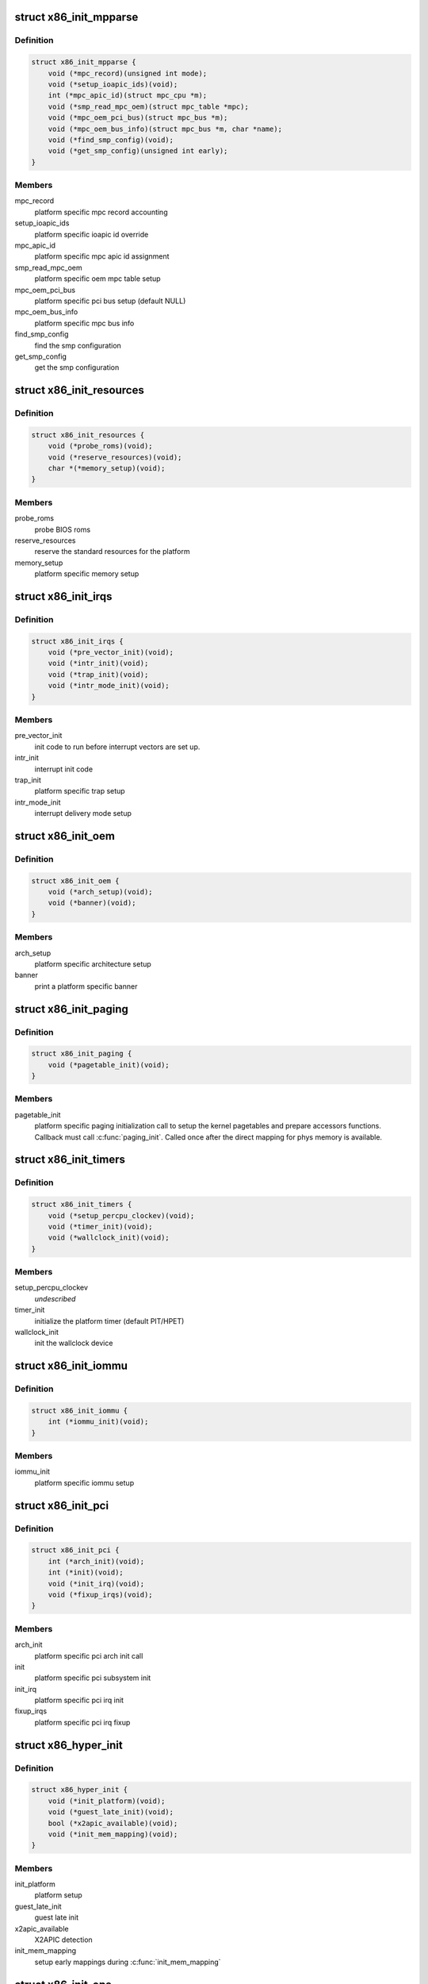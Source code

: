 .. -*- coding: utf-8; mode: rst -*-
.. src-file: arch/x86/include/asm/x86_init.h

.. _`x86_init_mpparse`:

struct x86_init_mpparse
=======================

.. c:type:: struct x86_init_mpparse

    platform specific mpparse ops

.. _`x86_init_mpparse.definition`:

Definition
----------

.. code-block:: c

    struct x86_init_mpparse {
        void (*mpc_record)(unsigned int mode);
        void (*setup_ioapic_ids)(void);
        int (*mpc_apic_id)(struct mpc_cpu *m);
        void (*smp_read_mpc_oem)(struct mpc_table *mpc);
        void (*mpc_oem_pci_bus)(struct mpc_bus *m);
        void (*mpc_oem_bus_info)(struct mpc_bus *m, char *name);
        void (*find_smp_config)(void);
        void (*get_smp_config)(unsigned int early);
    }

.. _`x86_init_mpparse.members`:

Members
-------

mpc_record
    platform specific mpc record accounting

setup_ioapic_ids
    platform specific ioapic id override

mpc_apic_id
    platform specific mpc apic id assignment

smp_read_mpc_oem
    platform specific oem mpc table setup

mpc_oem_pci_bus
    platform specific pci bus setup (default NULL)

mpc_oem_bus_info
    platform specific mpc bus info

find_smp_config
    find the smp configuration

get_smp_config
    get the smp configuration

.. _`x86_init_resources`:

struct x86_init_resources
=========================

.. c:type:: struct x86_init_resources

    platform specific resource related ops

.. _`x86_init_resources.definition`:

Definition
----------

.. code-block:: c

    struct x86_init_resources {
        void (*probe_roms)(void);
        void (*reserve_resources)(void);
        char *(*memory_setup)(void);
    }

.. _`x86_init_resources.members`:

Members
-------

probe_roms
    probe BIOS roms

reserve_resources
    reserve the standard resources for the
    platform

memory_setup
    platform specific memory setup

.. _`x86_init_irqs`:

struct x86_init_irqs
====================

.. c:type:: struct x86_init_irqs

    platform specific interrupt setup

.. _`x86_init_irqs.definition`:

Definition
----------

.. code-block:: c

    struct x86_init_irqs {
        void (*pre_vector_init)(void);
        void (*intr_init)(void);
        void (*trap_init)(void);
        void (*intr_mode_init)(void);
    }

.. _`x86_init_irqs.members`:

Members
-------

pre_vector_init
    init code to run before interrupt vectors
    are set up.

intr_init
    interrupt init code

trap_init
    platform specific trap setup

intr_mode_init
    interrupt delivery mode setup

.. _`x86_init_oem`:

struct x86_init_oem
===================

.. c:type:: struct x86_init_oem

    oem platform specific customizing functions

.. _`x86_init_oem.definition`:

Definition
----------

.. code-block:: c

    struct x86_init_oem {
        void (*arch_setup)(void);
        void (*banner)(void);
    }

.. _`x86_init_oem.members`:

Members
-------

arch_setup
    platform specific architecture setup

banner
    print a platform specific banner

.. _`x86_init_paging`:

struct x86_init_paging
======================

.. c:type:: struct x86_init_paging

    platform specific paging functions

.. _`x86_init_paging.definition`:

Definition
----------

.. code-block:: c

    struct x86_init_paging {
        void (*pagetable_init)(void);
    }

.. _`x86_init_paging.members`:

Members
-------

pagetable_init
    platform specific paging initialization call to setup
    the kernel pagetables and prepare accessors functions.
    Callback must call \ :c:func:`paging_init`\ . Called once after the
    direct mapping for phys memory is available.

.. _`x86_init_timers`:

struct x86_init_timers
======================

.. c:type:: struct x86_init_timers

    platform specific timer setup

.. _`x86_init_timers.definition`:

Definition
----------

.. code-block:: c

    struct x86_init_timers {
        void (*setup_percpu_clockev)(void);
        void (*timer_init)(void);
        void (*wallclock_init)(void);
    }

.. _`x86_init_timers.members`:

Members
-------

setup_percpu_clockev
    *undescribed*

timer_init
    initialize the platform timer (default PIT/HPET)

wallclock_init
    init the wallclock device

.. _`x86_init_iommu`:

struct x86_init_iommu
=====================

.. c:type:: struct x86_init_iommu

    platform specific iommu setup

.. _`x86_init_iommu.definition`:

Definition
----------

.. code-block:: c

    struct x86_init_iommu {
        int (*iommu_init)(void);
    }

.. _`x86_init_iommu.members`:

Members
-------

iommu_init
    platform specific iommu setup

.. _`x86_init_pci`:

struct x86_init_pci
===================

.. c:type:: struct x86_init_pci

    platform specific pci init functions

.. _`x86_init_pci.definition`:

Definition
----------

.. code-block:: c

    struct x86_init_pci {
        int (*arch_init)(void);
        int (*init)(void);
        void (*init_irq)(void);
        void (*fixup_irqs)(void);
    }

.. _`x86_init_pci.members`:

Members
-------

arch_init
    platform specific pci arch init call

init
    platform specific pci subsystem init

init_irq
    platform specific pci irq init

fixup_irqs
    platform specific pci irq fixup

.. _`x86_hyper_init`:

struct x86_hyper_init
=====================

.. c:type:: struct x86_hyper_init

    x86 hypervisor init functions

.. _`x86_hyper_init.definition`:

Definition
----------

.. code-block:: c

    struct x86_hyper_init {
        void (*init_platform)(void);
        void (*guest_late_init)(void);
        bool (*x2apic_available)(void);
        void (*init_mem_mapping)(void);
    }

.. _`x86_hyper_init.members`:

Members
-------

init_platform
    platform setup

guest_late_init
    guest late init

x2apic_available
    X2APIC detection

init_mem_mapping
    setup early mappings during \ :c:func:`init_mem_mapping`\ 

.. _`x86_init_ops`:

struct x86_init_ops
===================

.. c:type:: struct x86_init_ops

    functions for platform specific setup

.. _`x86_init_ops.definition`:

Definition
----------

.. code-block:: c

    struct x86_init_ops {
        struct x86_init_resources resources;
        struct x86_init_mpparse mpparse;
        struct x86_init_irqs irqs;
        struct x86_init_oem oem;
        struct x86_init_paging paging;
        struct x86_init_timers timers;
        struct x86_init_iommu iommu;
        struct x86_init_pci pci;
        struct x86_hyper_init hyper;
    }

.. _`x86_init_ops.members`:

Members
-------

resources
    *undescribed*

mpparse
    *undescribed*

irqs
    *undescribed*

oem
    *undescribed*

paging
    *undescribed*

timers
    *undescribed*

iommu
    *undescribed*

pci
    *undescribed*

hyper
    *undescribed*

.. _`x86_cpuinit_ops`:

struct x86_cpuinit_ops
======================

.. c:type:: struct x86_cpuinit_ops

    platform specific cpu hotplug setups

.. _`x86_cpuinit_ops.definition`:

Definition
----------

.. code-block:: c

    struct x86_cpuinit_ops {
        void (*setup_percpu_clockev)(void);
        void (*early_percpu_clock_init)(void);
        void (*fixup_cpu_id)(struct cpuinfo_x86 *c, int node);
    }

.. _`x86_cpuinit_ops.members`:

Members
-------

setup_percpu_clockev
    set up the per cpu clock event device

early_percpu_clock_init
    early init of the per cpu clock event device

fixup_cpu_id
    *undescribed*

.. _`x86_legacy_devices`:

struct x86_legacy_devices
=========================

.. c:type:: struct x86_legacy_devices

    legacy x86 devices

.. _`x86_legacy_devices.definition`:

Definition
----------

.. code-block:: c

    struct x86_legacy_devices {
        int pnpbios;
    }

.. _`x86_legacy_devices.members`:

Members
-------

pnpbios
    this platform can have a PNPBIOS. If this is disabled the platform
    is known to never have a PNPBIOS.

.. _`x86_legacy_devices.description`:

Description
-----------

These are devices known to require LPC or ISA bus. The definition of legacy
devices adheres to the ACPI 5.2.9.3 IA-PC Boot Architecture flag
ACPI_FADT_LEGACY_DEVICES. These devices consist of user visible devices on
the LPC or ISA bus. User visible devices are devices that have end-user
accessible connectors (for example, LPT parallel port). Legacy devices on
the LPC bus consist for example of serial and parallel ports, PS/2 keyboard
/ mouse, and the floppy disk controller. A system that lacks all known
legacy devices can assume all devices can be detected exclusively via
standard device enumeration mechanisms including the ACPI namespace.

A system which has does not have ACPI_FADT_LEGACY_DEVICES enabled must not
have any of the legacy devices enumerated below present.

.. _`x86_legacy_i8042_state`:

enum x86_legacy_i8042_state
===========================

.. c:type:: enum x86_legacy_i8042_state

    i8042 keyboard controller state

.. _`x86_legacy_i8042_state.definition`:

Definition
----------

.. code-block:: c

    enum x86_legacy_i8042_state {
        X86_LEGACY_I8042_PLATFORM_ABSENT,
        X86_LEGACY_I8042_FIRMWARE_ABSENT,
        X86_LEGACY_I8042_EXPECTED_PRESENT
    };

.. _`x86_legacy_i8042_state.constants`:

Constants
---------

X86_LEGACY_I8042_PLATFORM_ABSENT
    the controller is always absent on
    given platform/subarch.

X86_LEGACY_I8042_FIRMWARE_ABSENT
    firmware reports that the controller
    is absent.

X86_LEGACY_I8042_EXPECTED_PRESENT
    *undescribed*

.. _`x86_legacy_features`:

struct x86_legacy_features
==========================

.. c:type:: struct x86_legacy_features

    legacy x86 features

.. _`x86_legacy_features.definition`:

Definition
----------

.. code-block:: c

    struct x86_legacy_features {
        enum x86_legacy_i8042_state i8042;
        int rtc;
        int no_vga;
        int reserve_bios_regions;
        struct x86_legacy_devices devices;
    }

.. _`x86_legacy_features.members`:

Members
-------

i8042
    indicated if we expect the device to have i8042 controller
    present.

rtc
    this device has a CMOS real-time clock present

no_vga
    *undescribed*

reserve_bios_regions
    boot code will search for the EBDA address and the
    start of the 640k - 1M BIOS region.  If false, the platform must
    ensure that its memory map correctly reserves sub-1MB regions as needed.

devices
    legacy x86 devices, refer to struct x86_legacy_devices
    documentation for further details.

.. _`x86_hyper_runtime`:

struct x86_hyper_runtime
========================

.. c:type:: struct x86_hyper_runtime

    x86 hypervisor specific runtime callbacks

.. _`x86_hyper_runtime.definition`:

Definition
----------

.. code-block:: c

    struct x86_hyper_runtime {
        void (*pin_vcpu)(int cpu);
    }

.. _`x86_hyper_runtime.members`:

Members
-------

pin_vcpu
    pin current vcpu to specified physical cpu (run rarely)

.. _`x86_platform_ops`:

struct x86_platform_ops
=======================

.. c:type:: struct x86_platform_ops

    platform specific runtime functions

.. _`x86_platform_ops.definition`:

Definition
----------

.. code-block:: c

    struct x86_platform_ops {
        unsigned long (*calibrate_cpu)(void);
        unsigned long (*calibrate_tsc)(void);
        void (*get_wallclock)(struct timespec *ts);
        int (*set_wallclock)(const struct timespec *ts);
        void (*iommu_shutdown)(void);
        bool (*is_untracked_pat_range)(u64 start, u64 end);
        void (*nmi_init)(void);
        unsigned char (*get_nmi_reason)(void);
        void (*save_sched_clock_state)(void);
        void (*restore_sched_clock_state)(void);
        void (*apic_post_init)(void);
        struct x86_legacy_features legacy;
        void (*set_legacy_features)(void);
        struct x86_hyper_runtime hyper;
    }

.. _`x86_platform_ops.members`:

Members
-------

calibrate_cpu
    calibrate CPU

calibrate_tsc
    calibrate TSC, if different from CPU

get_wallclock
    get time from HW clock like RTC etc.

set_wallclock
    set time back to HW clock
    \ ``is_untracked_pat_range``\       exclude from PAT logic
    \ ``nmi_init``\                     enable NMI on cpus

iommu_shutdown
    *undescribed*

is_untracked_pat_range
    *undescribed*

nmi_init
    *undescribed*

get_nmi_reason
    *undescribed*

save_sched_clock_state
    save state for \ :c:func:`sched_clock`\  on suspend

restore_sched_clock_state
    restore state for \ :c:func:`sched_clock`\  on resume

apic_post_init
    adjust apic if needed

legacy
    legacy features

set_legacy_features
    override legacy features. Use of this callback
    is highly discouraged. You should only need
    this if your hardware platform requires further
    custom fine tuning far beyond what may be
    possible in \ :c:func:`x86_early_init_platform_quirks`\  by
    only using the current x86_hardware_subarch
    semantics.

hyper
    x86 hypervisor specific runtime callbacks

.. This file was automatic generated / don't edit.

